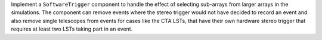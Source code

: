 Implement a ``SoftwareTrigger`` component to handle the effect of
selecting sub-arrays from larger arrays in the simulations.
The component can remove events where the stereo trigger would not have
decided to record an event and also remove single telescopes from events
for cases like the CTA LSTs, that have their own hardware stereo trigger
that requires at least two LSTs taking part in an event.
